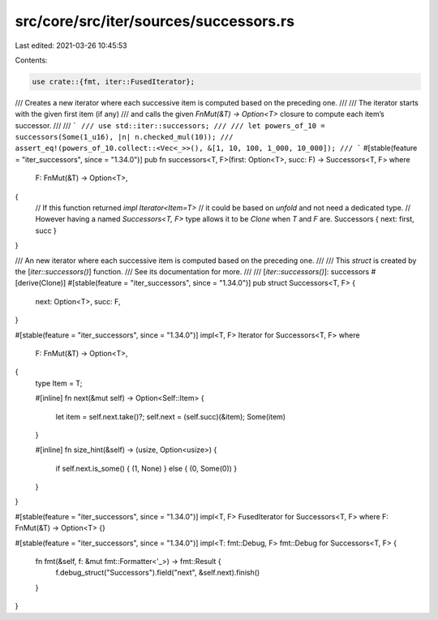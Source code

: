src/core/src/iter/sources/successors.rs
=======================================

Last edited: 2021-03-26 10:45:53

Contents:

.. code-block:: rs

    use crate::{fmt, iter::FusedIterator};

/// Creates a new iterator where each successive item is computed based on the preceding one.
///
/// The iterator starts with the given first item (if any)
/// and calls the given `FnMut(&T) -> Option<T>` closure to compute each item’s successor.
///
/// ```
/// use std::iter::successors;
///
/// let powers_of_10 = successors(Some(1_u16), |n| n.checked_mul(10));
/// assert_eq!(powers_of_10.collect::<Vec<_>>(), &[1, 10, 100, 1_000, 10_000]);
/// ```
#[stable(feature = "iter_successors", since = "1.34.0")]
pub fn successors<T, F>(first: Option<T>, succ: F) -> Successors<T, F>
where
    F: FnMut(&T) -> Option<T>,
{
    // If this function returned `impl Iterator<Item=T>`
    // it could be based on `unfold` and not need a dedicated type.
    // However having a named `Successors<T, F>` type allows it to be `Clone` when `T` and `F` are.
    Successors { next: first, succ }
}

/// An new iterator where each successive item is computed based on the preceding one.
///
/// This `struct` is created by the [`iter::successors()`] function.
/// See its documentation for more.
///
/// [`iter::successors()`]: successors
#[derive(Clone)]
#[stable(feature = "iter_successors", since = "1.34.0")]
pub struct Successors<T, F> {
    next: Option<T>,
    succ: F,
}

#[stable(feature = "iter_successors", since = "1.34.0")]
impl<T, F> Iterator for Successors<T, F>
where
    F: FnMut(&T) -> Option<T>,
{
    type Item = T;

    #[inline]
    fn next(&mut self) -> Option<Self::Item> {
        let item = self.next.take()?;
        self.next = (self.succ)(&item);
        Some(item)
    }

    #[inline]
    fn size_hint(&self) -> (usize, Option<usize>) {
        if self.next.is_some() { (1, None) } else { (0, Some(0)) }
    }
}

#[stable(feature = "iter_successors", since = "1.34.0")]
impl<T, F> FusedIterator for Successors<T, F> where F: FnMut(&T) -> Option<T> {}

#[stable(feature = "iter_successors", since = "1.34.0")]
impl<T: fmt::Debug, F> fmt::Debug for Successors<T, F> {
    fn fmt(&self, f: &mut fmt::Formatter<'_>) -> fmt::Result {
        f.debug_struct("Successors").field("next", &self.next).finish()
    }
}


